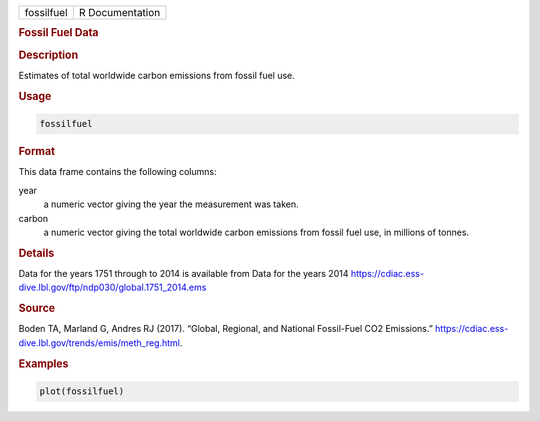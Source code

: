 .. container::

   ========== ===============
   fossilfuel R Documentation
   ========== ===============

   .. rubric:: Fossil Fuel Data
      :name: fossilfuel

   .. rubric:: Description
      :name: description

   Estimates of total worldwide carbon emissions from fossil fuel use.

   .. rubric:: Usage
      :name: usage

   .. code:: R

      fossilfuel

   .. rubric:: Format
      :name: format

   This data frame contains the following columns:

   year
      a numeric vector giving the year the measurement was taken.

   carbon
      a numeric vector giving the total worldwide carbon emissions from
      fossil fuel use, in millions of tonnes.

   .. rubric:: Details
      :name: details

   Data for the years 1751 through to 2014 is available from Data for
   the years 2014
   https://cdiac.ess-dive.lbl.gov/ftp/ndp030/global.1751_2014.ems

   .. rubric:: Source
      :name: source

   Boden TA, Marland G, Andres RJ (2017). “Global, Regional, and
   National Fossil-Fuel CO2 Emissions.”
   https://cdiac.ess-dive.lbl.gov/trends/emis/meth_reg.html.

   .. rubric:: Examples
      :name: examples

   .. code:: R

      plot(fossilfuel)
